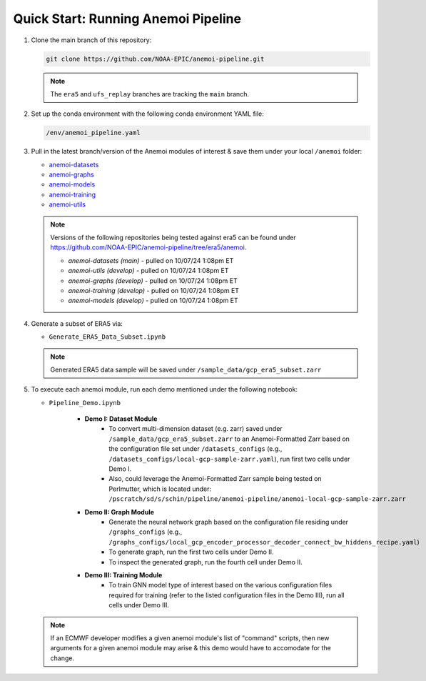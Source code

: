 .. _quickstart:

Quick Start: Running Anemoi Pipeline
======================================

#. Clone the main branch of this repository:

   .. code-block:: console

      git clone https://github.com/NOAA-EPIC/anemoi-pipeline.git

   .. note::

      The ``era5`` and ``ufs_replay`` branches are tracking the ``main`` branch. 

#. Set up the conda environment with the following conda environment YAML file:

   .. code-block:: console
      
      /env/anemoi_pipeline.yaml

#. Pull in the latest branch/version of the Anemoi modules of interest & save them under your local ``/anemoi`` folder:

   * `anemoi-datasets <https://github.com/ecmwf/anemoi-datasets>`_
   * `anemoi-graphs <https://github.com/ecmwf/anemoi-graphs>`_
   * `anemoi-models <https://github.com/ecmwf/anemoi-models>`_
   * `anemoi-training <https://github.com/ecmwf/anemoi-training>`_
   * `anemoi-utils <https://github.com/ecmwf/anemoi-utils>`_

   .. note:: Versions of the following repositories being tested against era5 can be found under https://github.com/NOAA-EPIC/anemoi-pipeline/tree/era5/anemoi. 
   
      * *anemoi-datasets (main)* - pulled on 10/07/24 1:08pm ET
      * *anemoi-utils (develop)* - pulled on 10/07/24 1:08pm ET
      * *anemoi-graphs (develop)* - pulled on 10/07/24 1:08pm ET
      * *anemoi-training (develop)* - pulled on 10/07/24 1:08pm ET
      * *anemoi-models (develop)* - pulled on 10/07/24 1:08pm ET


#. Generate a subset of ERA5 via:

   * ``Generate_ERA5_Data_Subset.ipynb``

   .. note:: Generated ERA5 data sample will be saved under ``/sample_data/gcp_era5_subset.zarr``


#. To execute each anemoi module, run each demo mentioned under the following notebook:
   
   * ``Pipeline_Demo.ipynb``
     
      * **Demo I: Dataset Module**
         * To convert multi-dimension dataset (e.g. zarr) saved under ``/sample_data/gcp_era5_subset.zarr`` to an Anemoi-Formatted Zarr based on the configuration file set under ``/datasets_configs`` (e.g., ``/datasets_configs/local-gcp-sample-zarr.yaml``), run first two cells under Demo I.
            
         * Also, could leverage the Anemoi-Formatted Zarr sample being tested on Perlmutter, which is located under: ``/pscratch/sd/s/schin/pipeline/anemoi-pipeline/anemoi-local-gcp-sample-zarr.zarr``
           
      * **Demo II: Graph Module**
         * Generate the neural network graph based on the configuration file residing under ``/graphs_configs`` (e.g., ``/graphs_configs/local_gcp_encoder_processor_decoder_connect_bw_hiddens_recipe.yaml``)
            
         * To generate graph, run the first two cells under Demo II.
            
         * To inspect the generated graph, run the fourth cell under Demo II.
            
      * **Demo III: Training Module**
         * To train GNN model type of interest based on the various configuration files required for training (refer to the listed configuration files in the Demo III), run all cells under Demo III.
      

   .. note:: If an ECMWF developer modifies a given anemoi module's list of "command" scripts, then new arguments for a given anemoi module may arise & this demo would have to accomodate for the change.
